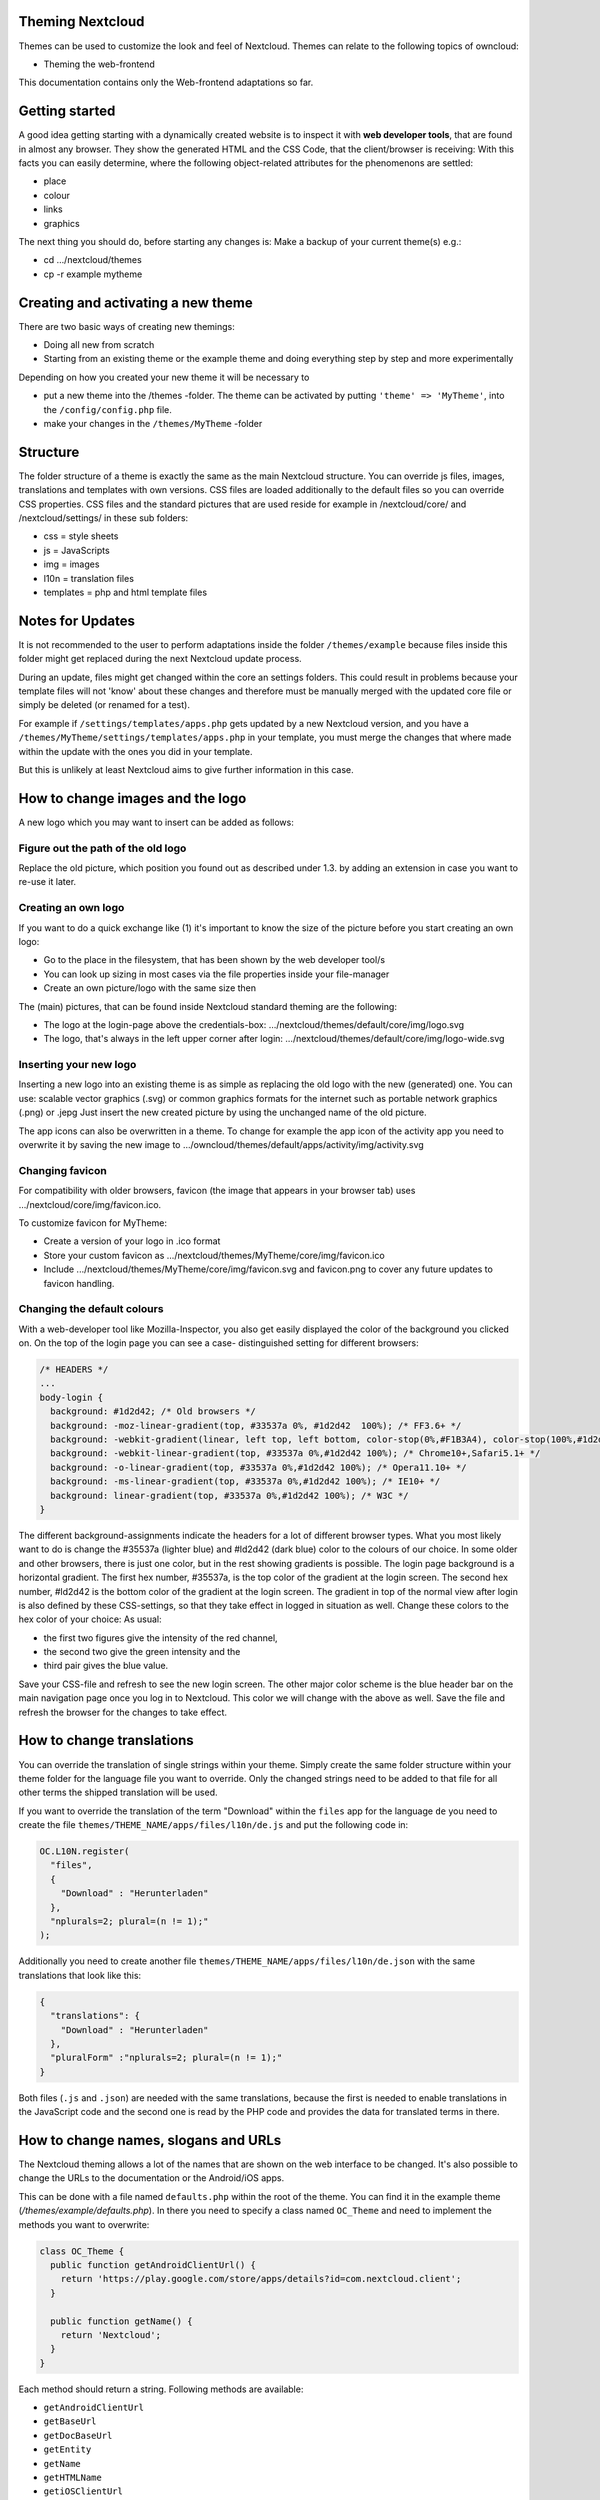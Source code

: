 Theming Nextcloud
=================
Themes can be used to customize the look and feel of Nextcloud.
Themes can relate to the following topics of owncloud:

* Theming the web-frontend

This documentation contains only the Web-frontend adaptations so far.


Getting started
===============
A good idea getting starting with a dynamically created website is to inspect it with **web developer tools**, that are found in almost any browser. They show the generated HTML and the CSS Code, that the client/browser is receiving:
With this facts you can easily determine, where the following object-related attributes for the phenomenons are settled:

* place
* colour
* links
* graphics

The next thing you should do, before starting any changes is:
Make a backup of your current theme(s) e.g.:

* cd …/nextcloud/themes
* cp -r example mytheme


Creating and activating a new theme
===================================
There are two basic ways of creating new themings:

* Doing all new from scratch
* Starting from an existing theme or the example theme and doing everything step by step and more experimentally

Depending on how you created your new theme it will be necessary to

* put a new theme into the /themes -folder. The theme can be activated by putting ``'theme' => 'MyTheme'``, into the ``/config/config.php`` file.
* make your changes in the ``/themes/MyTheme`` -folder


Structure
=========
The folder structure of a theme is exactly the same as the main Nextcloud
structure. You can override js files, images, translations and templates with
own versions. CSS files are loaded additionally to the default files so you can
override CSS properties. CSS files and the standard pictures that are used reside
for example in /nextcloud/core/ and /nextcloud/settings/ in these sub folders:

* css = style sheets
* js = JavaScripts
* img = images
* l10n = translation files
* templates = php and html template files

.. _notes-for-updates:


Notes for Updates
=================
It is not recommended to the user to perform adaptations inside the 
folder ``/themes/example`` because files inside this folder might get
replaced during the next Nextcloud update process.

During an update, files might get changed within the core an settings 
folders. This could result in problems because your template files will 
not 'know' about these changes and therefore must be manually merged with
the updated core file or simply be deleted (or renamed for a test).

For example if ``/settings/templates/apps.php`` gets updated by a new
Nextcloud version, and you have a ``/themes/MyTheme/settings/templates/apps.php``
in your template, you must merge the changes that where made within the update
with the ones you did in your template.

But this is unlikely at least Nextcloud aims to give further information in this case.


How to change images and the logo
=================================
A new logo which you may want to insert can be added as follows:

Figure out the path of the old logo
-----------------------------------
Replace the old picture, which position you found out as described under 1.3. by adding an extension in case you want to re-use it later.

Creating an own logo
--------------------
If you want to do a quick exchange like (1) it's important to know the size of the picture before you start creating an own logo:

* Go to the place in the filesystem, that has been shown by the web developer tool/s
* You can look up sizing in most cases via the file properties inside your file-manager
* Create an own picture/logo with the same size then

The (main) pictures, that can be found inside Nextcloud standard theming are the following:

* The logo at the login-page above the credentials-box: 	        …/nextcloud/themes/default/core/img/logo.svg
* The logo, that's always in the left upper corner after login:   …/nextcloud/themes/default/core/img/logo-wide.svg

Inserting your new logo
-----------------------
Inserting a new logo into an existing theme is as simple as replacing the old logo with the new (generated) one.
You can use: scalable vector graphics (.svg) or common graphics formats for the internet such as portable network graphics (.png) or .jepg
Just insert the new created picture by using the unchanged name of the old picture.

The app icons can also be overwritten in a theme. To change for example the app icon of the activity app you need to overwrite it by saving the new image to …/owncloud/themes/default/apps/activity/img/activity.svg

Changing favicon
----------------
For compatibility with older browsers, favicon (the image that appears in your browser tab) uses .../nextcloud/core/img/favicon.ico.

To customize favicon for MyTheme:

* Create a version of your logo in .ico format
* Store your custom favicon as .../nextcloud/themes/MyTheme/core/img/favicon.ico
* Include .../nextcloud/themes/MyTheme/core/img/favicon.svg and favicon.png to cover any future updates to favicon handling.

Changing the default colours
----------------------------
With a web-developer tool like Mozilla-Inspector, you also get easily displayed the color of the background you clicked on.
On the top of the login page you can see a case- distinguished setting for different browsers:

.. code-block:: css

  /* HEADERS */
  ...
  body-login {
    background: #1d2d42; /* Old browsers */
    background: -moz-linear-gradient(top, #33537a 0%, #1d2d42  100%); /* FF3.6+ */
    background: -webkit-gradient(linear, left top, left bottom, color-stop(0%,#F1B3A4), color-stop(100%,#1d2d42)); /* Chrome,Safari4+ */
    background: -webkit-linear-gradient(top, #33537a 0%,#1d2d42 100%); /* Chrome10+,Safari5.1+ */
    background: -o-linear-gradient(top, #33537a 0%,#1d2d42 100%); /* Opera11.10+ */
    background: -ms-linear-gradient(top, #33537a 0%,#1d2d42 100%); /* IE10+ */
    background: linear-gradient(top, #33537a 0%,#1d2d42 100%); /* W3C */
  }

The different background-assignments indicate the headers for a lot of different browser types. What you most likely want to do is change the #35537a (lighter blue) and #ld2d42 (dark blue) color to the colours of our choice. In some older and other browsers, there is just one color, but in the rest showing gradients is possible.
The login page background is a horizontal gradient. The first hex number, #35537a, is the top color of the gradient at the login screen. The second hex number, #ld2d42 is the bottom color of the gradient at the login screen.
The gradient in top of the normal view after login is also defined by these CSS-settings, so that they take effect in logged in situation as well.
Change these colors to the hex color of your choice:
As usual:

* the first two figures give the intensity of the red channel,
* the second two give the green intensity and the
* third pair gives the blue value.

Save your CSS-file and refresh to see the new login screen.
The other major color scheme is the blue header bar on the main navigation page once you log in to Nextcloud.
This color we will change with the above as well.
Save the file and refresh the browser for the changes to take effect.


How to change translations
==========================
.. versionadded 8.0

You can override the translation of single strings within your theme. Simply
create the same folder structure within your theme folder for the language file
you want to override. Only the changed strings need to be added to that file for
all other terms the shipped translation will be used.

If you want to override the translation of the term "Download" within the
``files`` app for the language ``de`` you need to create the file
``themes/THEME_NAME/apps/files/l10n/de.js`` and put the following code in:

.. code-block:: js

  OC.L10N.register(
    "files",
    {
      "Download" : "Herunterladen"
    },
    "nplurals=2; plural=(n != 1);"
  );

Additionally you need to create another file
``themes/THEME_NAME/apps/files/l10n/de.json`` with the same translations that
look like this:

.. code-block:: json

  {
    "translations": {
      "Download" : "Herunterladen"
    },
    "pluralForm" :"nplurals=2; plural=(n != 1);"
  }

Both files (``.js`` and ``.json``) are needed with the same translations,
because the first is needed to enable translations in the JavaScript code and
the second one is read by the PHP code and provides the data for translated
terms in there.


How to change names, slogans and URLs
=====================================
The Nextcloud theming allows a lot of the names that are shown on the web interface to be changed. It's also possible to change the URLs to the documentation or the Android/iOS apps.

This can be done with a file named ``defaults.php`` within the root of the theme. You can find it in the example theme (*/themes/example/defaults.php*). In there you need to specify a class named ``OC_Theme`` and need to implement the methods you want to overwrite:

.. code-block:: php

  class OC_Theme {
    public function getAndroidClientUrl() {
      return 'https://play.google.com/store/apps/details?id=com.nextcloud.client';
    }

    public function getName() {
      return 'Nextcloud';
    }
  }

Each method should return a string. Following methods are available:

* ``getAndroidClientUrl``
* ``getBaseUrl``
* ``getDocBaseUrl``
* ``getEntity``
* ``getName``
* ``getHTMLName``
* ``getiOSClientUrl``
* ``getiTunesAppId``
* ``getLogoClaim``
* ``getLongFooter``
* ``getMailHeaderColor``
* ``getSyncClientUrl``
* ``getTitle``
* ``getShortFooter``
* ``getSlogan``

.. note:: Only these methods are available in the templates, because we internally wrap around hardcoded method names.

One exception is the method ``buildDocLinkToKey`` which gets passed in a key as first parameter. For core we do something like this to build the documentation link:

.. code-block:: php

  public function buildDocLinkToKey($key) {
    return $this->getDocBaseUrl() . '/server/9/go.php?to=' . $key;
  }


Testing the new theme out
=========================
There are different options for doing so:

* If you're using a tool like the Inspector tools inside Mozilla, you can test out the CSS-Styles immediately inside the css-attributes, while looking at them.
* If you have a developing/testing server as described in 1. you can test out the effects in a real environment permanently.
